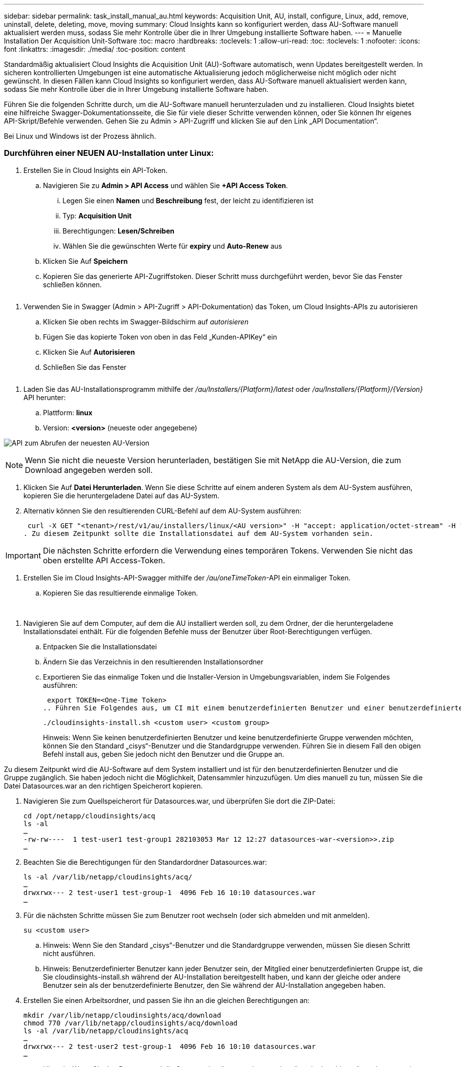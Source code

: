 ---
sidebar: sidebar 
permalink: task_install_manual_au.html 
keywords: Acquisition Unit, AU, install, configure, Linux, add, remove, uninstall, delete, deleting, move, moving 
summary: Cloud Insights kann so konfiguriert werden, dass AU-Software manuell aktualisiert werden muss, sodass Sie mehr Kontrolle über die in Ihrer Umgebung installierte Software haben. 
---
= Manuelle Installation Der Acquisition Unit-Software
:toc: macro
:hardbreaks:
:toclevels: 1
:allow-uri-read: 
:toc: 
:toclevels: 1
:nofooter: 
:icons: font
:linkattrs: 
:imagesdir: ./media/
:toc-position: content


[role="lead"]
Standardmäßig aktualisiert Cloud Insights die Acquisition Unit (AU)-Software automatisch, wenn Updates bereitgestellt werden. In sicheren kontrollierten Umgebungen ist eine automatische Aktualisierung jedoch möglicherweise nicht möglich oder nicht gewünscht.  In diesen Fällen kann Cloud Insights so konfiguriert werden, dass AU-Software manuell aktualisiert werden kann, sodass Sie mehr Kontrolle über die in Ihrer Umgebung installierte Software haben.

Führen Sie die folgenden Schritte durch, um die AU-Software manuell herunterzuladen und zu installieren. Cloud Insights bietet eine hilfreiche Swagger-Dokumentationsseite, die Sie für viele dieser Schritte verwenden können, oder Sie können Ihr eigenes API-Skript/Befehle verwenden. Gehen Sie zu Admin > API-Zugriff und klicken Sie auf den Link „API Documentation“.

Bei Linux und Windows ist der Prozess ähnlich.



=== Durchführen einer NEUEN AU-Installation unter Linux:

. Erstellen Sie in Cloud Insights ein API-Token.
+
.. Navigieren Sie zu *Admin > API Access* und wählen Sie *+API Access Token*.
+
... Legen Sie einen *Namen* und *Beschreibung* fest, der leicht zu identifizieren ist
... Typ: *Acquisition Unit*
... Berechtigungen: *Lesen/Schreiben*
... Wählen Sie die gewünschten Werte für *expiry* und *Auto-Renew* aus


.. Klicken Sie Auf *Speichern*
.. Kopieren Sie das generierte API-Zugriffstoken. Dieser Schritt muss durchgeführt werden, bevor Sie das Fenster schließen können.




image:Manual_AU_Create_API_Token.png[""]

. Verwenden Sie in Swagger (Admin > API-Zugriff > API-Dokumentation) das Token, um Cloud Insights-APIs zu autorisieren
+
.. Klicken Sie oben rechts im Swagger-Bildschirm auf _autorisieren_
.. Fügen Sie das kopierte Token von oben in das Feld „Kunden-APIKey“ ein
.. Klicken Sie Auf *Autorisieren*
.. Schließen Sie das Fenster




image:Manual_AU_Authorization.png[""]

. Laden Sie das AU-Installationsprogramm mithilfe der _/au/Installers/{Platform}/latest_ oder _/au/Installers/{Platform}/{Version}_ API herunter:
+
.. Plattform: *linux*
.. Version: *<version>* (neueste oder angegebene)




image:Manual_AU_API_Retrieve_latest.png["API zum Abrufen der neuesten AU-Version"]


NOTE: Wenn Sie nicht die neueste Version herunterladen, bestätigen Sie mit NetApp die AU-Version, die zum Download angegeben werden soll.

. Klicken Sie Auf *Datei Herunterladen*. Wenn Sie diese Schritte auf einem anderen System als dem AU-System ausführen, kopieren Sie die heruntergeladene Datei auf das AU-System.
. Alternativ können Sie den resultierenden CURL-Befehl auf dem AU-System ausführen:
+
 curl -X GET "<tenant>/rest/v1/au/installers/linux/<AU version>" -H "accept: application/octet-stream" -H "X-CloudInsights-ApiKey: <token>"
. Zu diesem Zeitpunkt sollte die Installationsdatei auf dem AU-System vorhanden sein.



IMPORTANT: Die nächsten Schritte erfordern die Verwendung eines temporären Tokens. Verwenden Sie nicht das oben erstellte API Access-Token.

. Erstellen Sie im Cloud Insights-API-Swagger mithilfe der _/au/oneTimeToken_-API ein einmaliger Token.
+
.. Kopieren Sie das resultierende einmalige Token.




image:Manual_AU_one_time_token.png[""]
image:Manual_AU_one_time_token_response.png[""]

. Navigieren Sie auf dem Computer, auf dem die AU installiert werden soll, zu dem Ordner, der die heruntergeladene Installationsdatei enthält. Für die folgenden Befehle muss der Benutzer über Root-Berechtigungen verfügen.
+
.. Entpacken Sie die Installationsdatei
.. Ändern Sie das Verzeichnis in den resultierenden Installationsordner
.. Exportieren Sie das einmalige Token und die Installer-Version in Umgebungsvariablen, indem Sie Folgendes ausführen:
+
 export TOKEN=<One-Time Token>
.. Führen Sie Folgendes aus, um CI mit einem benutzerdefinierten Benutzer und einer benutzerdefinierten Gruppe zu installieren:
+
 ./cloudinsights-install.sh <custom user> <custom group>
+
Hinweis: Wenn Sie keinen benutzerdefinierten Benutzer und keine benutzerdefinierte Gruppe verwenden möchten, können Sie den Standard „cisys“-Benutzer und die Standardgruppe verwenden.  Führen Sie in diesem Fall den obigen Befehl install aus, geben Sie jedoch nicht den Benutzer und die Gruppe an.





Zu diesem Zeitpunkt wird die AU-Software auf dem System installiert und ist für den benutzerdefinierten Benutzer und die Gruppe zugänglich. Sie haben jedoch nicht die Möglichkeit, Datensammler hinzuzufügen. Um dies manuell zu tun, müssen Sie die Datei Datasources.war an den richtigen Speicherort kopieren.

. Navigieren Sie zum Quellspeicherort für Datasources.war, und überprüfen Sie dort die ZIP-Datei:
+
....
cd /opt/netapp/cloudinsights/acq
ls -al
…
-rw-rw----  1 test-user1 test-group1 282103053 Mar 12 12:27 datasources-war-<version>>.zip
…
....
. Beachten Sie die Berechtigungen für den Standardordner Datasources.war:
+
....
ls -al /var/lib/netapp/cloudinsights/acq/
…
drwxrwx--- 2 test-user1 test-group-1  4096 Feb 16 10:10 datasources.war
…
....
. Für die nächsten Schritte müssen Sie zum Benutzer root wechseln (oder sich abmelden und mit anmelden).
+
 su <custom user>
+
.. Hinweis: Wenn Sie den Standard „cisys“-Benutzer und die Standardgruppe verwenden, müssen Sie diesen Schritt nicht ausführen.
.. Hinweis: Benutzerdefinierter Benutzer kann jeder Benutzer sein, der Mitglied einer benutzerdefinierten Gruppe ist, die Sie cloudinsights-install.sh während der AU-Installation bereitgestellt haben, und kann der gleiche oder andere Benutzer sein als der benutzerdefinierte Benutzer, den Sie während der AU-Installation angegeben haben.


. Erstellen Sie einen Arbeitsordner, und passen Sie ihn an die gleichen Berechtigungen an:
+
....
mkdir /var/lib/netapp/cloudinsights/acq/download
chmod 770 /var/lib/netapp/cloudinsights/acq/download
ls -al /var/lib/netapp/cloudinsights/acq
…
drwxrwx--- 2 test-user2 test-group-1  4096 Feb 16 10:10 datasources.war
…
....
+
.. Hinweis: Wenn Sie den Benutzer und die Gruppe „cisys“ verwenden, werden diese in der obigen Ausgabe angezeigt.


. Kopieren Sie die _Datenquellen-war-<version>.zip_ in den Arbeitsordner. Beispiel:
+
 cp /opt/netapp/cloudinsights/acq/ TBD/var/lib/netapp/cloudinsights/acq/download
. Wechseln Sie in den Download-Ordner, und entpacken Sie die Datei:
+
 cd /var/lib/netapp/cloudinsights/acq/download
+
....
unzip datasources-war-<version>.zip -d /var/lib/netapp/cloudinsights/acq/datasources.war/
ls -al /var/lib/netapp/cloudinsights/acq/datasources.war
....
+
.. Stellen Sie sicher, dass Benutzer, Gruppe und Berechtigungen für alle Dateien korrekt sind:
+
 -rw-rw---- 1 test-user2 test-group1  3420067 Mar 10 17:20 netapp_ontap.jar


. Hinweis: Wenn Sie AU mit verschiedenen benutzerdefinierten Benutzern verwalten möchten, stellen Sie sicher, dass die Gruppenberechtigungen für Eigentümer und Gruppe auf Lesen und Schreiben eingestellt sind (_chmod 660 …_)
. Starten Sie den AU neu.
+
.. Navigieren Sie in Cloud Insights zu *Admin > Data Collectors* und wählen Sie die Registerkarte *Acquisition Units* aus. Wählen Sie _Neustart_ aus dem Menü „drei Punkte“ rechts neben der AU.



